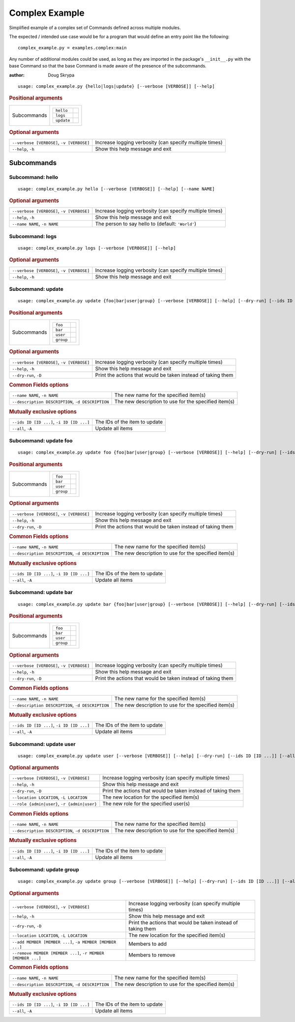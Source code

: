 Complex Example
***************

Simplified example of a complex set of Commands defined across multiple modules.

The expected / intended use case would be for a program that would define an entry point like the following::

    complex_example.py = examples.complex:main


Any number of additional modules could be used, as long as they are imported in the package's ``__init__.py`` with the
base Command so that the base Command is made aware of the presence of the subcommands.

:author: Doug Skrypa


::

    usage: complex_example.py {hello|logs|update} [--verbose [VERBOSE]] [--help]



.. rubric:: Positional arguments

.. table::
    :widths: auto

    +-------------+-----------------------+
    | Subcommands | .. table::            |
    |             |     :widths: auto     |
    |             |                       |
    |             |     +------------+--+ |
    |             |     | ``hello``  |  | |
    |             |     +------------+--+ |
    |             |     | ``logs``   |  | |
    |             |     +------------+--+ |
    |             |     | ``update`` |  | |
    |             |     +------------+--+ |
    +-------------+-----------------------+


.. rubric:: Optional arguments

.. table::
    :widths: auto

    +-------------------------------------------+---------------------------------------------------------+
    | ``--verbose [VERBOSE]``, ``-v [VERBOSE]`` | Increase logging verbosity (can specify multiple times) |
    +-------------------------------------------+---------------------------------------------------------+
    | ``--help``, ``-h``                        | Show this help message and exit                         |
    +-------------------------------------------+---------------------------------------------------------+


Subcommands
===========


Subcommand: hello
-----------------

::

    usage: complex_example.py hello [--verbose [VERBOSE]] [--help] [--name NAME]



.. rubric:: Optional arguments

.. table::
    :widths: auto

    +-------------------------------------------+---------------------------------------------------------+
    | ``--verbose [VERBOSE]``, ``-v [VERBOSE]`` | Increase logging verbosity (can specify multiple times) |
    +-------------------------------------------+---------------------------------------------------------+
    | ``--help``, ``-h``                        | Show this help message and exit                         |
    +-------------------------------------------+---------------------------------------------------------+
    | ``--name NAME``, ``-n NAME``              | The person to say hello to (default: ``'World'``)       |
    +-------------------------------------------+---------------------------------------------------------+


Subcommand: logs
----------------

::

    usage: complex_example.py logs [--verbose [VERBOSE]] [--help]



.. rubric:: Optional arguments

.. table::
    :widths: auto

    +-------------------------------------------+---------------------------------------------------------+
    | ``--verbose [VERBOSE]``, ``-v [VERBOSE]`` | Increase logging verbosity (can specify multiple times) |
    +-------------------------------------------+---------------------------------------------------------+
    | ``--help``, ``-h``                        | Show this help message and exit                         |
    +-------------------------------------------+---------------------------------------------------------+


Subcommand: update
------------------

::

    usage: complex_example.py update {foo|bar|user|group} [--verbose [VERBOSE]] [--help] [--dry-run] [--ids ID [ID ...]] [--all] [--name NAME] [--description DESCRIPTION]



.. rubric:: Positional arguments

.. table::
    :widths: auto

    +-------------+----------------------+
    | Subcommands | .. table::           |
    |             |     :widths: auto    |
    |             |                      |
    |             |     +-----------+--+ |
    |             |     | ``foo``   |  | |
    |             |     +-----------+--+ |
    |             |     | ``bar``   |  | |
    |             |     +-----------+--+ |
    |             |     | ``user``  |  | |
    |             |     +-----------+--+ |
    |             |     | ``group`` |  | |
    |             |     +-----------+--+ |
    +-------------+----------------------+


.. rubric:: Optional arguments

.. table::
    :widths: auto

    +-------------------------------------------+--------------------------------------------------------------+
    | ``--verbose [VERBOSE]``, ``-v [VERBOSE]`` | Increase logging verbosity (can specify multiple times)      |
    +-------------------------------------------+--------------------------------------------------------------+
    | ``--help``, ``-h``                        | Show this help message and exit                              |
    +-------------------------------------------+--------------------------------------------------------------+
    | ``--dry-run``, ``-D``                     | Print the actions that would be taken instead of taking them |
    +-------------------------------------------+--------------------------------------------------------------+


.. rubric:: Common Fields options

.. table::
    :widths: auto

    +---------------------------------------------------+------------------------------------------------------+
    | ``--name NAME``, ``-n NAME``                      | The new name for the specified item(s)               |
    +---------------------------------------------------+------------------------------------------------------+
    | ``--description DESCRIPTION``, ``-d DESCRIPTION`` | The new description to use for the specified item(s) |
    +---------------------------------------------------+------------------------------------------------------+


.. rubric:: Mutually exclusive options

.. table::
    :widths: auto

    +-------------------------------------------+-------------------------------+
    | ``--ids ID [ID ...]``, ``-i ID [ID ...]`` | The IDs of the item to update |
    +-------------------------------------------+-------------------------------+
    | ``--all``, ``-A``                         | Update all items              |
    +-------------------------------------------+-------------------------------+


Subcommand: update foo
----------------------

::

    usage: complex_example.py update foo {foo|bar|user|group} [--verbose [VERBOSE]] [--help] [--dry-run] [--ids ID [ID ...]] [--all] [--name NAME] [--description DESCRIPTION]



.. rubric:: Positional arguments

.. table::
    :widths: auto

    +-------------+----------------------+
    | Subcommands | .. table::           |
    |             |     :widths: auto    |
    |             |                      |
    |             |     +-----------+--+ |
    |             |     | ``foo``   |  | |
    |             |     +-----------+--+ |
    |             |     | ``bar``   |  | |
    |             |     +-----------+--+ |
    |             |     | ``user``  |  | |
    |             |     +-----------+--+ |
    |             |     | ``group`` |  | |
    |             |     +-----------+--+ |
    +-------------+----------------------+


.. rubric:: Optional arguments

.. table::
    :widths: auto

    +-------------------------------------------+--------------------------------------------------------------+
    | ``--verbose [VERBOSE]``, ``-v [VERBOSE]`` | Increase logging verbosity (can specify multiple times)      |
    +-------------------------------------------+--------------------------------------------------------------+
    | ``--help``, ``-h``                        | Show this help message and exit                              |
    +-------------------------------------------+--------------------------------------------------------------+
    | ``--dry-run``, ``-D``                     | Print the actions that would be taken instead of taking them |
    +-------------------------------------------+--------------------------------------------------------------+


.. rubric:: Common Fields options

.. table::
    :widths: auto

    +---------------------------------------------------+------------------------------------------------------+
    | ``--name NAME``, ``-n NAME``                      | The new name for the specified item(s)               |
    +---------------------------------------------------+------------------------------------------------------+
    | ``--description DESCRIPTION``, ``-d DESCRIPTION`` | The new description to use for the specified item(s) |
    +---------------------------------------------------+------------------------------------------------------+


.. rubric:: Mutually exclusive options

.. table::
    :widths: auto

    +-------------------------------------------+-------------------------------+
    | ``--ids ID [ID ...]``, ``-i ID [ID ...]`` | The IDs of the item to update |
    +-------------------------------------------+-------------------------------+
    | ``--all``, ``-A``                         | Update all items              |
    +-------------------------------------------+-------------------------------+


Subcommand: update bar
----------------------

::

    usage: complex_example.py update bar {foo|bar|user|group} [--verbose [VERBOSE]] [--help] [--dry-run] [--ids ID [ID ...]] [--all] [--name NAME] [--description DESCRIPTION]



.. rubric:: Positional arguments

.. table::
    :widths: auto

    +-------------+----------------------+
    | Subcommands | .. table::           |
    |             |     :widths: auto    |
    |             |                      |
    |             |     +-----------+--+ |
    |             |     | ``foo``   |  | |
    |             |     +-----------+--+ |
    |             |     | ``bar``   |  | |
    |             |     +-----------+--+ |
    |             |     | ``user``  |  | |
    |             |     +-----------+--+ |
    |             |     | ``group`` |  | |
    |             |     +-----------+--+ |
    +-------------+----------------------+


.. rubric:: Optional arguments

.. table::
    :widths: auto

    +-------------------------------------------+--------------------------------------------------------------+
    | ``--verbose [VERBOSE]``, ``-v [VERBOSE]`` | Increase logging verbosity (can specify multiple times)      |
    +-------------------------------------------+--------------------------------------------------------------+
    | ``--help``, ``-h``                        | Show this help message and exit                              |
    +-------------------------------------------+--------------------------------------------------------------+
    | ``--dry-run``, ``-D``                     | Print the actions that would be taken instead of taking them |
    +-------------------------------------------+--------------------------------------------------------------+


.. rubric:: Common Fields options

.. table::
    :widths: auto

    +---------------------------------------------------+------------------------------------------------------+
    | ``--name NAME``, ``-n NAME``                      | The new name for the specified item(s)               |
    +---------------------------------------------------+------------------------------------------------------+
    | ``--description DESCRIPTION``, ``-d DESCRIPTION`` | The new description to use for the specified item(s) |
    +---------------------------------------------------+------------------------------------------------------+


.. rubric:: Mutually exclusive options

.. table::
    :widths: auto

    +-------------------------------------------+-------------------------------+
    | ``--ids ID [ID ...]``, ``-i ID [ID ...]`` | The IDs of the item to update |
    +-------------------------------------------+-------------------------------+
    | ``--all``, ``-A``                         | Update all items              |
    +-------------------------------------------+-------------------------------+


Subcommand: update user
-----------------------

::

    usage: complex_example.py update user [--verbose [VERBOSE]] [--help] [--dry-run] [--ids ID [ID ...]] [--all] [--name NAME] [--description DESCRIPTION] [--location LOCATION] [--role {admin|user}]



.. rubric:: Optional arguments

.. table::
    :widths: auto

    +----------------------------------------------+--------------------------------------------------------------+
    | ``--verbose [VERBOSE]``, ``-v [VERBOSE]``    | Increase logging verbosity (can specify multiple times)      |
    +----------------------------------------------+--------------------------------------------------------------+
    | ``--help``, ``-h``                           | Show this help message and exit                              |
    +----------------------------------------------+--------------------------------------------------------------+
    | ``--dry-run``, ``-D``                        | Print the actions that would be taken instead of taking them |
    +----------------------------------------------+--------------------------------------------------------------+
    | ``--location LOCATION``, ``-L LOCATION``     | The new location for the specified item(s)                   |
    +----------------------------------------------+--------------------------------------------------------------+
    | ``--role {admin|user}``, ``-r {admin|user}`` | The new role for the specified user(s)                       |
    +----------------------------------------------+--------------------------------------------------------------+


.. rubric:: Common Fields options

.. table::
    :widths: auto

    +---------------------------------------------------+------------------------------------------------------+
    | ``--name NAME``, ``-n NAME``                      | The new name for the specified item(s)               |
    +---------------------------------------------------+------------------------------------------------------+
    | ``--description DESCRIPTION``, ``-d DESCRIPTION`` | The new description to use for the specified item(s) |
    +---------------------------------------------------+------------------------------------------------------+


.. rubric:: Mutually exclusive options

.. table::
    :widths: auto

    +-------------------------------------------+-------------------------------+
    | ``--ids ID [ID ...]``, ``-i ID [ID ...]`` | The IDs of the item to update |
    +-------------------------------------------+-------------------------------+
    | ``--all``, ``-A``                         | Update all items              |
    +-------------------------------------------+-------------------------------+


Subcommand: update group
------------------------

::

    usage: complex_example.py update group [--verbose [VERBOSE]] [--help] [--dry-run] [--ids ID [ID ...]] [--all] [--name NAME] [--description DESCRIPTION] [--location LOCATION] [--add MEMBER [MEMBER ...]] [--remove MEMBER [MEMBER ...]]



.. rubric:: Optional arguments

.. table::
    :widths: auto

    +--------------------------------------------------------------+--------------------------------------------------------------+
    | ``--verbose [VERBOSE]``, ``-v [VERBOSE]``                    | Increase logging verbosity (can specify multiple times)      |
    +--------------------------------------------------------------+--------------------------------------------------------------+
    | ``--help``, ``-h``                                           | Show this help message and exit                              |
    +--------------------------------------------------------------+--------------------------------------------------------------+
    | ``--dry-run``, ``-D``                                        | Print the actions that would be taken instead of taking them |
    +--------------------------------------------------------------+--------------------------------------------------------------+
    | ``--location LOCATION``, ``-L LOCATION``                     | The new location for the specified item(s)                   |
    +--------------------------------------------------------------+--------------------------------------------------------------+
    | ``--add MEMBER [MEMBER ...]``, ``-a MEMBER [MEMBER ...]``    | Members to add                                               |
    +--------------------------------------------------------------+--------------------------------------------------------------+
    | ``--remove MEMBER [MEMBER ...]``, ``-r MEMBER [MEMBER ...]`` | Members to remove                                            |
    +--------------------------------------------------------------+--------------------------------------------------------------+


.. rubric:: Common Fields options

.. table::
    :widths: auto

    +---------------------------------------------------+------------------------------------------------------+
    | ``--name NAME``, ``-n NAME``                      | The new name for the specified item(s)               |
    +---------------------------------------------------+------------------------------------------------------+
    | ``--description DESCRIPTION``, ``-d DESCRIPTION`` | The new description to use for the specified item(s) |
    +---------------------------------------------------+------------------------------------------------------+


.. rubric:: Mutually exclusive options

.. table::
    :widths: auto

    +-------------------------------------------+-------------------------------+
    | ``--ids ID [ID ...]``, ``-i ID [ID ...]`` | The IDs of the item to update |
    +-------------------------------------------+-------------------------------+
    | ``--all``, ``-A``                         | Update all items              |
    +-------------------------------------------+-------------------------------+

